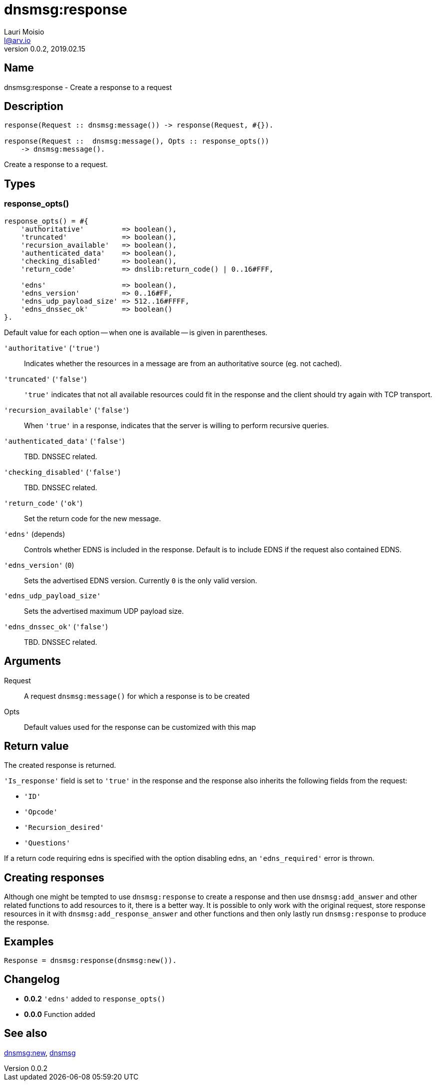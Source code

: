 = dnsmsg:response
Lauri Moisio <l@arv.io>
Version 0.0.2, 2019.02.15
:ext-relative: {outfilesuffix}

== Name

dnsmsg:response - Create a response to a request

== Description

[source,erlang]
----
response(Request :: dnsmsg:message()) -> response(Request, #{}).

response(Request ::  dnsmsg:message(), Opts :: response_opts())
    -> dnsmsg:message().
----

Create a response to a request.

== Types

=== response_opts()

[source,erlang]
----
response_opts() = #{
    'authoritative'         => boolean(),
    'truncated'             => boolean(),
    'recursion_available'   => boolean(),
    'authenticated_data'    => boolean(),
    'checking_disabled'     => boolean(),
    'return_code'           => dnslib:return_code() | 0..16#FFF,

    'edns'                  => boolean(),
    'edns_version'          => 0..16#FF,
    'edns_udp_payload_size' => 512..16#FFFF,
    'edns_dnssec_ok'        => boolean()
}.
----

Default value for each option -- when one is available -- is given in parentheses.

`'authoritative'` (`'true'`)::

Indicates whether the resources in a message are from an authoritative source (eg. not cached).

`'truncated'` (`'false'`)::

`'true'` indicates that not all available resources could fit in the response and the client should try again with TCP transport.

`'recursion_available'` (`'false'`)::

When `'true'` in a response, indicates that the server is willing to perform recursive queries.

`'authenticated_data'` (`'false'`)::

TBD. DNSSEC related.

`'checking_disabled'` (`'false'`)::

TBD. DNSSEC related.

`'return_code'` (`'ok'`)::

Set the return code for the new message.

`'edns'` (depends)::

Controls whether EDNS is included in the response. Default is to include EDNS if the request also contained EDNS.

`'edns_version'` (`0`)::

Sets the advertised EDNS version. Currently `0` is the only valid version.

`'edns_udp_payload_size'`::

Sets the advertised maximum UDP payload size.

`'edns_dnssec_ok'` (`'false'`)::

TBD. DNSSEC related.

== Arguments

Request::

A request `dnsmsg:message()` for which a response is to be created

Opts::

Default values used for the response can be customized with this map

== Return value

The created response is returned.

`'Is_response'` field is set to `'true'` in the response and the response also inherits the following fields from the request:

* `'ID'`
* `'Opcode'`
* `'Recursion_desired'`
* `'Questions'`

If a return code requiring edns is specified with the option disabling edns, an `'edns_required'` error is thrown.

== Creating responses

Although one might be tempted to use `dnsmsg:response` to create a response and then use `dnsmsg:add_answer` and other related functions to add resources to it, there is a better way. It is possible to only work with the original request, store response resources in it with `dnsmsg:add_response_answer` and other functions and then only lastly run `dnsmsg:response` to produce the response.

== Examples

[source,erlang]
----
Response = dnsmsg:response(dnsmsg:new()).
----

== Changelog

* *0.0.2* `'edns'` added to `response_opts()`
* *0.0.0* Function added

== See also

link:dnsmsg.new{ext-relative}[dnsmsg:new],
link:dnsmsg{ext-relative}[dnsmsg]
